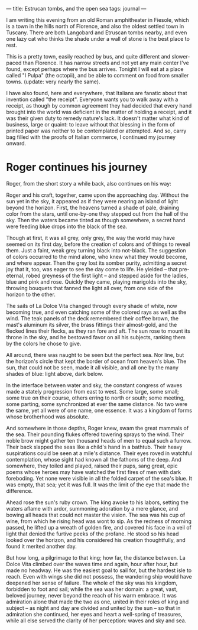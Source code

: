 :PROPERTIES:
:ID:       80BF2AD2-1D7C-428A-B82A-12C16E7C94B7
:SLUG:     estrucan-tombs-and-the-open-sea
:END:
---
title: Estrucan tombs, and the open sea
tags: journal
---

I am writing this evening from an old Roman amphitheater in Fiesole,
which is a town in the hills north of Florence, and also the oldest
settled town in Tuscany. There are both Langobard and Etruscan tombs
nearby, and even one lazy cat who thinks the shade under a wall of stone
is the best place to rest.

This is a pretty town, easily reached by bus, and quite different and
slower-paced than Florence. It has narrow streets and not yet any main
center I've found, except perhaps where the bus arrives. Tonight I will
eat at a place called "I Pulpa" (the octopii), and be able to comment on
food from smaller towns. (update: very nearly the same).

I have also found, here and everywhere, that Italians are fanatic about
that invention called "the receipt". Everyone wants you to walk away
with a receipt, as though by common agreement they had decided that
every hand brought into the world was deficient in the matter of holding
a receipt, and it was their given duty to remedy nature's lack. It
doesn't matter what kind of business, large or quaint: to leave without
that blessing in the form of printed paper was neither to be
contemplated or attempted. And so, carry bag filled with the proofs of
Italian commerce, I continued my journey onward.

* Roger continues his journey
:PROPERTIES:
:CUSTOM_ID: roger-continues-his-journey
:END:
Roger, from the short story a while back, also continues on his way:

Roger and his craft, together, came upon the approaching day. Without
the sun yet in the sky, it appeared as if they were nearing an island of
light beyond the horizon. First, the heavens turned a shade of pale,
draining color from the stars, until one-by-one they stepped out from
the hall of the sky. Then the waters became tinted as though somewhere,
a secret hand were feeding blue drops into the black of the sea.

Though at first, it was all grey, only grey, the way the world may have
seemed on its first day, before the creation of colors and of things to
reveal them. Just a faint, weak grey turning black into not-black. The
suggestion of colors occurred to the mind alone, who knew what they
would become, and where appear. Then the grey lost its somber purity,
admitting a secret joy that it, too, was eager to see the day come to
life. He yielded -- that pre-eternal, robed greyness of the first light
-- and stepped aside for the ladies, blue and pink and rose. Quickly
they came, playing marigolds into the sky, throwing bouquets that fanned
the light all over, from one side of the horizon to the other.

The sails of La Dolce Vita changed through every shade of white, now
becoming true, and even catching some of the colored rays as well as the
wind. The teak panels of the deck remembered their coffee brown, the
mast's aluminum its silver, the brass fittings their almost-gold, and
the flecked lines their flecks, as they ran fore and aft. The sun rose
to mount its throne in the sky, and he bestowed favor on all his
subjects, ranking them by the colors he chose to give.

All around, there was naught to be seen but the perfect sea. Nor line,
but the horizon's circle that kept the border of ocean from heaven's
blue. The sun, that could not be seen, made it all visible, and all one
by the many shades of blue: light above, dark below.

In the interface between water and sky, the constant congress of waves
made a stately progression from east to west. Some large, some small;
some true on their course, others erring to north or south; some
meeting, some parting, some synchronized at ever the same distance. No
two were the same, yet all were of one name, one essence. It was a
kingdom of forms whose brotherhood was absolute.

And somewhere in those depths, Roger knew, swam the great mammals of the
sea. Their pounding flukes offered towering sprays to the wind. Their
noble brow might gather ten thousand heads of men to equal such a
furrow. Their back slapped the seas like a child's hand in a bathtub.
Their heavy suspirations could be seen at a mile's distance. Their eyes
roved in watchful contemplation, whose sight had known all the fathoms
of the deep. And somewhere, they toiled and played, raised their pups,
sang great, epic poems whose heroes may have watched the first fires of
men with dark foreboding. Yet none were visible in all the folded carpet
of the sea's blue. It was empty, that sea; yet it was full. It was the
limit of the eye that made the difference.

Ahead rose the sun's ruby crown. The king awoke to his labors, setting
the waters aflame with ardor, summoning adoration by a mere glance, and
bowing all heads that could not master the vision. The sea was his cup
of wine, from which he rising head was wont to sip. As the redness of
morning passed, he lifted up a wreath of golden fire, and covered his
face in a veil of light that denied the furtive peeks of the profane. He
stood so his head looked over the horizon, and his considered his
creation thoughtfully, and found it merited another day.

But how long, a pilgrimage to that king; how far, the distance between.
La Dolce Vita climbed over the waves time and again, hour after hour,
but made no headway. He was the easiest goal to sail for, but the
hardest isle to reach. Even with wings she did not possess, the
wandering ship would have deepened her sense of failure. The whole of
the sky was his kingdom, forbidden to foot and sail; while the sea was
her domain: a great, vast, beloved journey, never beyond the reach of
his warm embrace. It was admiration alone that made the two as one,
united in their roles of king and subject -- as night and day are
divided and united by the sun -- so that in admiration she continued,
her eyes and heart a well-spring of treasures, while all else served the
clarity of her perception: waves and sky and sea.

